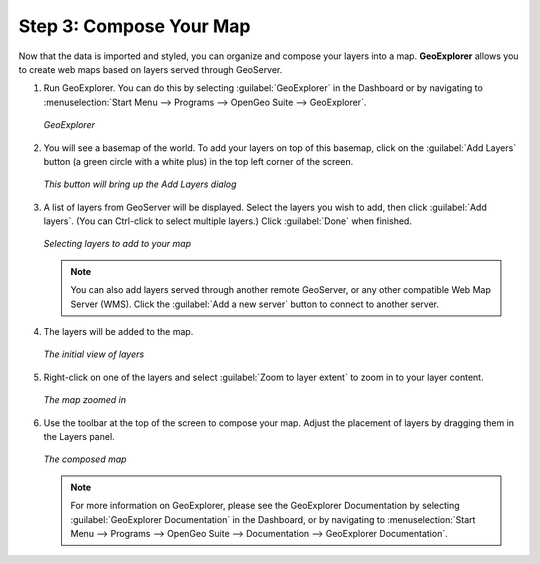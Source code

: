 .. _composeyourmap:

Step 3: Compose Your Map
========================

Now that the data is imported and styled, you can organize and compose your layers into a map.  **GeoExplorer** allows you to create web maps based on layers served through GeoServer.

#. Run GeoExplorer.  You can do this by selecting :guilabel:`GeoExplorer` in the Dashboard or by navigating to :menuselection:`Start Menu --> Programs --> OpenGeo Suite --> GeoExplorer`.

   .. figure:: img/geoexplorer.png
      :align: center

      *GeoExplorer*

#. You will see a basemap of the world.  To add your layers on top of this basemap, click on the :guilabel:`Add Layers` button (a green circle with a white plus) in the top left corner of the screen.

   .. figure:: img/addlayersbutton.png
      :align: center

      *This button will bring up the Add Layers dialog*

#. A list of layers from GeoServer will be displayed.  Select the layers you wish to add, then click :guilabel:`Add layers`.  (You can Ctrl-click to select multiple layers.)  Click :guilabel:`Done` when finished.

   .. figure:: img/addlayersdialog.png
      :align: center

      *Selecting layers to add to your map*

   .. note:: You can also add layers served through another remote GeoServer, or any other compatible Web Map Server (WMS).  Click the :guilabel:`Add a new server` button to connect to another server.


#. The layers will be added to the map.  

   .. figure:: img/mapbefore.png
      :align: center

      *The initial view of layers*

#. Right-click on one of the layers and select :guilabel:`Zoom to layer extent` to zoom in to your layer content.

   .. figure:: img/mapzoombefore.png
      :align: center

      *The map zoomed in*


#. Use the toolbar at the top of the screen to compose your map.  Adjust the placement of layers by dragging them in the Layers panel.

   .. figure:: img/mapafter.png
      :align: center

      *The composed map*

   .. note:: For more information on GeoExplorer, please see the GeoExplorer Documentation by selecting :guilabel:`GeoExplorer Documentation` in the Dashboard, or by navigating to :menuselection:`Start Menu --> Programs --> OpenGeo Suite --> Documentation --> GeoExplorer Documentation`.

